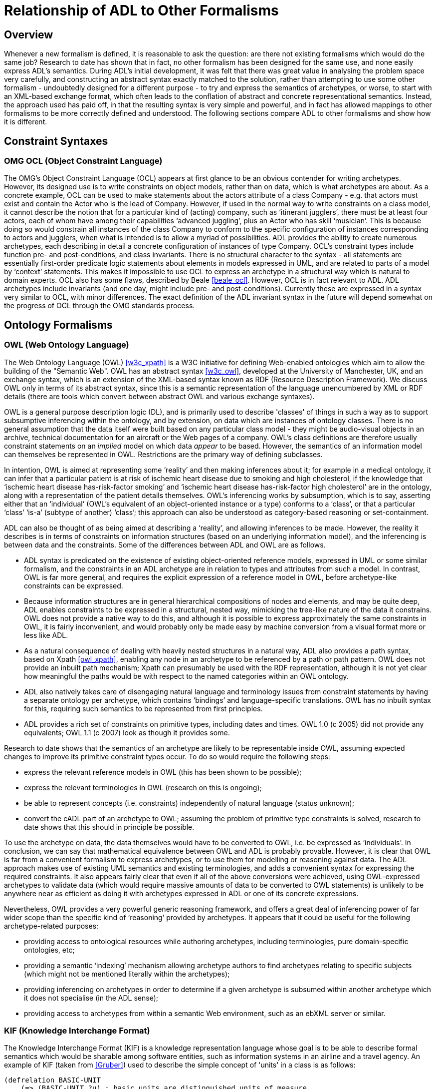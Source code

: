 [appendix]
= Relationship of ADL to Other Formalisms

== Overview

Whenever a new formalism is defined, it is reasonable to ask the question: are there not existing formalisms which would do the same job? Research to date has shown that in fact, no other formalism has been designed for the same use, and none easily express ADL’s semantics. During ADL’s initial development, it was felt that there was great value in analysing the problem space very carefully, and constructing an abstract syntax exactly matched to the solution, rather than attempting to use some other formalism - undoubtedly designed for a different purpose - to try and express the semantics of archetypes, or worse, to start with an XML-based exchange format, which often leads to the conflation of abstract and concrete representational semantics. Instead, the approach used has paid off, in that the resulting syntax is very simple and powerful, and in fact has allowed mappings to other formalisms to be more correctly defined and understood. The following sections compare ADL to other formalisms and show how it is different.

== Constraint Syntaxes

=== OMG OCL (Object Constraint Language)

The OMG’s Object Constraint Language (OCL) appears at first glance to be an obvious contender for writing archetypes. However, its designed use is to write constraints on object models, rather than on data, which is what archetypes are about. As a concrete example, OCL can be used to make statements about the actors attribute of a class Company - e.g. that actors must exist and contain the Actor who is the lead of Company. However, if used in the normal way to write constraints on a class model, it cannot describe the notion that for a particular kind of (acting) company, such as ‘itinerant jugglers’, there must be at least four actors, each of whom have among their capabilities ‘advanced juggling’, plus an Actor who has skill ‘musician’. This is because doing so would constrain all instances of the class Company to conform to the specific configuration of instances corresponding to actors and jugglers, when what is intended is to allow a myriad of possibilities. ADL provides the ability to create numerous archetypes, each describing in detail a concrete configuration of instances of type Company.  OCL’s constraint types include function pre- and post-conditions, and class invariants. There is no structural character to the syntax - all statements are essentially first-order predicate logic statements about elements in models expressed in UML, and are related to parts of a model by ‘context’ statements.  This makes it impossible to use OCL to express an archetype in a structural way which is natural to domain experts. OCL also has some flaws, described by Beale <<beale_ocl>>.  However, OCL is in fact relevant to ADL. ADL archetypes include invariants (and one day, might include pre- and post-conditions). Currently these are expressed in a syntax very similar to OCL, with minor differences. The exact definition of the ADL invariant syntax in the future will depend somewhat on the progress of OCL through the OMG standards process.

== Ontology Formalisms

=== OWL (Web Ontology Language)

The Web Ontology Language (OWL) <<w3c_xpath>> is a W3C initiative for defining Web-enabled ontologies which aim to allow the building of the "Semantic Web". OWL has an abstract syntax <<w3c_owl>>, developed at the University of Manchester, UK, and an exchange syntax, which is an extension of the XML-based syntax known as RDF (Resource Description Framework). We discuss OWL only in terms of its abstract syntax, since this is a semantic representation of the language unencumbered by XML or RDF details (there are tools which convert between abstract OWL and various exchange syntaxes).

OWL is a general purpose description logic (DL), and is primarily used to describe 'classes' of things in such a way as to support subsumptive inferencing within the ontology, and by extension, on data which are instances of ontology classes. There is no general assumption that the data itself were built based on any particular class model - they might be audio-visual objects in an archive, technical documentation for an aircraft or the Web pages of a company. OWL’s class definitions are therefore usually constraint statements on an _implied_ model on which data _appear_ to be based. However, the semantics of an information model can themselves be represented in OWL. Restrictions are the primary way of defining subclasses.

In intention, OWL is aimed at representing some ‘reality’ and then making inferences about it; for example in a medical ontology, it can infer that a particular patient is at risk of ischemic heart disease due to smoking and high cholesterol, if the knowledge that ‘ischemic heart disease has-risk-factor smoking’ and ‘ischemic heart disease has-risk-factor high cholesterol’ are in the ontology, along with a representation of the patient details themselves. OWL’s inferencing works by subsumption, which is to say, asserting either that an ‘individual’ (OWL’s equivalent of an object-oriented instance or a type) conforms to a ‘class’, or that a particular ‘class’ ‘is-a’ (subtype of another) ‘class’; this approach can also be understood as category-based reasoning or set-containment.

ADL can also be thought of as being aimed at describing a ‘reality’, and allowing inferences to be made. However, the reality it describes is in terms of constraints on information structures (based on an underlying information model), and the inferencing is between data and the constraints. Some of the differences between ADL and OWL are as follows.

* ADL syntax is predicated on the existence of existing object-oriented reference models, expressed in UML or some similar formalism, and the constraints in an ADL archetype are in relation to types and attributes from such a model. In contrast, OWL is far more general, and requires the explicit expression of a reference model in OWL, before archetype-like constraints can be expressed.
* Because information structures are in general hierarchical compositions of nodes and elements, and may be quite deep, ADL enables constraints to be expressed in a structural, nested way, mimicking the tree-like nature of the data it constrains. OWL does not provide a native way to do this, and although it is possible to express approximately the same constraints in OWL, it is fairly inconvenient, and would probably only be made easy by machine conversion from a visual format more or less like ADL.
* As a natural consequence of dealing with heavily nested structures in a natural way, ADL also provides a path syntax, based on Xpath <<owl_xpath>>, enabling any node in an archetype to be referenced by a path or path pattern. OWL does not provide an inbuilt path mechanism; Xpath can presumably be used with the RDF representation, although it is not yet clear how meaningful the paths would be with respect to the named categories within an OWL ontology.
* ADL also natively takes care of disengaging natural language and terminology issues from constraint statements by having a separate ontology per archetype, which contains ‘bindings’ and language-specific translations. OWL has no inbuilt syntax for this, requiring such semantics to be represented from first principles.
* ADL provides a rich set of constraints on primitive types, including dates and times. OWL 1.0 (c 2005) did not provide any equivalents; OWL 1.1 (c 2007) look as though it provides some.

Research to date shows that the semantics of an archetype are likely to be representable inside OWL, assuming expected changes to improve its primitive constraint types occur. To do so would require the following steps:

* express the relevant reference models in OWL (this has been shown to be possible);
* express the relevant terminologies in OWL (research on this is ongoing);
* be able to represent concepts (i.e. constraints) independently of natural language (status unknown);
* convert the cADL part of an archetype to OWL; assuming the problem of primitive type constraints is solved, research to date shows that this should in principle be possible.

To use the archetype on data, the data themselves would have to be converted to OWL, i.e. be expressed as ‘individuals’. In conclusion, we can say that mathematical equivalence between OWL and ADL is probably provable. However, it is clear that OWL is far from a convenient formalism to express archetypes, or to use them for modelling or reasoning against data. The ADL approach makes use of existing UML semantics and existing terminologies, and adds a convenient syntax for expressing the required constraints. It also appears fairly clear that even if all of the above conversions were achieved, using OWL-expressed archetypes to validate data (which would require massive amounts of data to be converted to OWL statements) is unlikely to be anywhere near as efficient as doing it with archetypes expressed in ADL or one of its concrete expressions.

Nevertheless, OWL provides a very powerful generic reasoning framework, and offers a great deal of inferencing power of far wider scope than the specific kind of ‘reasoning’ provided by archetypes. It appears that it could be useful for the following archetype-related purposes:

* providing access to ontological resources while authoring archetypes, including terminologies, pure domain-specific ontologies, etc;
* providing a semantic ‘indexing’ mechanism allowing archetype authors to find archetypes relating to specific subjects (which might not be mentioned literally within the archetypes);
* providing inferencing on archetypes in order to determine if a given archetype is subsumed within another archetype which it does not specialise (in the ADL sense);
* providing access to archetypes from within a semantic Web environment, such as an ebXML server or similar.

=== KIF (Knowledge Interchange Format)
The Knowledge Interchange Format (KIF) is a knowledge representation language whose goal is to be able to describe formal semantics which would be sharable among software entities, such as information systems in an airline and a travel agency. An example of KIF (taken from <<Gruber>>) used to describe the simple concept of 'units' in a class is as follows:

[source, lisp]
--------
(defrelation BASIC-UNIT
    (=> (BASIC-UNIT ?u) ; basic units are distinguished units of measure
        (unit-of-measure ?u)))

(deffunction UNIT*
        ; Unit* maps all pairs of units to units
    (=> (and (unit-of-measure ?u1) (unit-of-measure ?u2))
        (and (defined (UNIT* ?u1 ?u2)) (unit-of-measure (UNIT* ?u1 ?u2))))
            
        ; It is commutative
    (= (UNIT* ?u1 ?u2) (UNIT* ?u2 ?u1))
    
        ; It is associative
    (= (UNIT* ?u1 (UNIT* ?u2 ?u3))
        (UNIT* (UNIT* ?u1 ?u2) ?u3))
)

(deffunction UNIT^
        ; Unit^ maps all units and reals to units
    (=> (and (unit-of-measure ?u)
        (real-number ?r))
        (and (defined (UNIT^ ?u ?r)) (unit-of-measure (UNIT^ ?u ?r))))
        
        ; It has the algebraic properties of exponentiation
    (= (UNIT^ ?u 1) ?u)
    (= (unit* (UNIT^ ?u ?r1) (UNIT^ ?u ?r2)) (UNIT^ ?u (+ ?r1 ?r2)))
    (= (UNIT^ (unit* ?u1 ?u2) ?r)
    (unit* (UNIT^ ?u1 ?r) (UNIT^ ?u2 ?r)))
)
--------

It should be clear from the above that KIF is a definitional language - it defines all the concepts it mentions. However, the most common situation in which we find ourselves is that information models already exist, and may even have been deployed as software. Thus, to use KIF for expressing archetypes, the existing information model and relevant terminologies would have to be converted to KIF statements, before archetypes themselves could be expressed. This is essentially the same process as for expressing archetypes in OWL.

It should also be realised that KIF is intended as a knowledge exchange format, rather than a knowledge representation format, which is to say that it can (in theory) represent the semantics of any other knowledge representation language, such as OWL. This distinction today seems fine, since Web-enabled languages like OWL probably don’t need an exchange format other than their XML equivalents to be shared. The relationship and relative strengths and deficiencies is explored by e.g. <<Martin>>.

== XML-based Formalisms

=== XML-schema
Previously, archetypes have been expressed as XML instance documents conforming to W3C XML schemas, for example in the Good Electronic Health Record (see <<GeHR_AUS>> and http://www.openEHR.org[openEHR] projects. The schemas used in those projects correspond technically to the XML expressions of information model-dependent object models shown in The Archetypes: Technical Overview specification. XML archetypes are accordingly equivalent to serialised instances of the parse tree, i.e. particular ADL archetypes serialised from objects into XML instance.